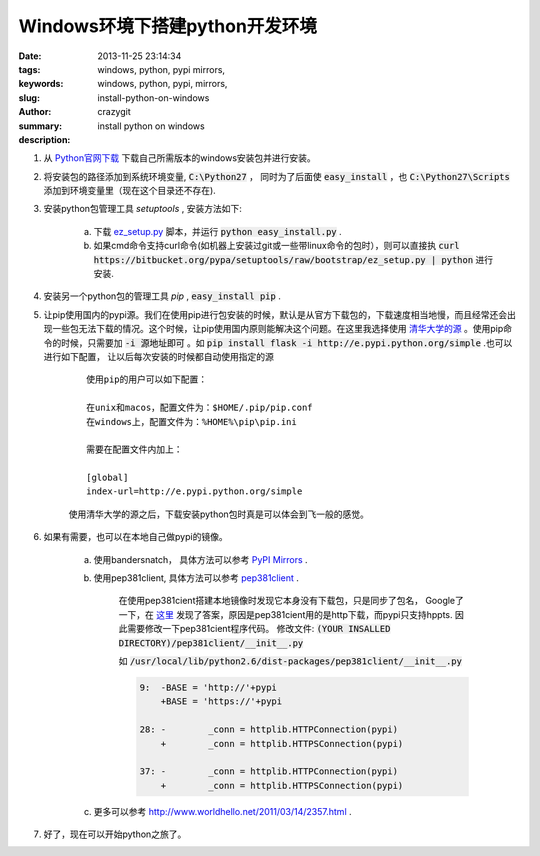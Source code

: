 Windows环境下搭建python开发环境
###############################

:date: 2013-11-25 23:14:34
:tags: windows, python, pypi mirrors,
:keywords: windows, python, pypi, mirrors,
:slug: install-python-on-windows
:author: crazygit
:summary: install python on windows
:description:


1. 从 `Python官网下载 <http://www.python.org/download/>`_  下载自己所需版本的windows安装包并进行安装。

2. 将安装包的路径添加到系统环境变量,  :code:`C:\Python27` ， 同时为了后面使 :code:`easy_install` ，也 :code:`C:\Python27\Scripts` 添加到环境变量里（现在这个目录还不存在).

3. 安装python包管理工具 *setuptools* , 安装方法如下:

    a. 下载 `ez_setup.py <https://bitbucket.org/pypa/setuptools/raw/bootstrap/ez_setup.py>`_  脚本，并运行 :code:`python easy_install.py` .
    b. 如果cmd命令支持curl命令(如机器上安装过git或一些带linux命令的包时），则可以直接执 :code:`curl https://bitbucket.org/pypa/setuptools/raw/bootstrap/ez_setup.py | python` 进行安装.

4. 安装另一个python包的管理工具 *pip* , :code:`easy_install pip` .

5. 让pip使用国内的pypi源。我们在使用pip进行包安装的时候，默认是从官方下载包的，下载速度相当地慢，而且经常还会出现一些包无法下载的情况。这个时候，让pip使用国内原则能解决这个问题。在这里我选择使用 `清华大学的源 <http://e.pypi.python.org/>`_  。使用pip命令的时候，只需要加 :code:`-i 源地址即可` 。如 :code:`pip install flask -i http://e.pypi.python.org/simple` .也可以进行如下配置， 让以后每次安装的时候都自动使用指定的源

    ::

        使用pip的用户可以如下配置：

        在unix和macos，配置文件为：$HOME/.pip/pip.conf
        在windows上，配置文件为：%HOME%\pip\pip.ini

        需要在配置文件内加上：

        [global]
        index-url=http://e.pypi.python.org/simple

    使用清华大学的源之后，下载安装python包时真是可以体会到飞一般的感觉。

6. 如果有需要，也可以在本地自己做pypi的镜像。

    a. 使用bandersnatch， 具体方法可以参考 `PyPI Mirrors <https://pypi.python.org/mirrors>`_  .
    b. 使用pep381client, 具体方法可以参考 `pep381client <http://www.python.org/dev/peps/pep-0381/>`_ .

        在使用pep381cient搭建本地镜像时发现它本身没有下载包，只是同步了包名，
        Google了一下，在 `这里 <http://stackoverflow.com/questions/17667835/pep381clientpep381run-wont-download-packages-from-the-official-pypi-server>`_ 发现了答案，原因是pep381cient用的是http下载，而pypi只支持hppts.
        因此需要修改一下pep381cient程序代码。
        修改文件: :code:`(YOUR INSALLED DIRECTORY)/pep381client/__init__.py`

        如 :code:`/usr/local/lib/python2.6/dist-packages/pep381client/__init__.py`

        .. code-block:: Diff

            9:  -BASE = 'http://'+pypi
                +BASE = 'https://'+pypi

            28: -        _conn = httplib.HTTPConnection(pypi)
                +        _conn = httplib.HTTPSConnection(pypi)

            37: -        _conn = httplib.HTTPConnection(pypi)
                +        _conn = httplib.HTTPSConnection(pypi)



    c. 更多可以参考 http://www.worldhello.net/2011/03/14/2357.html .

7. 好了，现在可以开始python之旅了。
